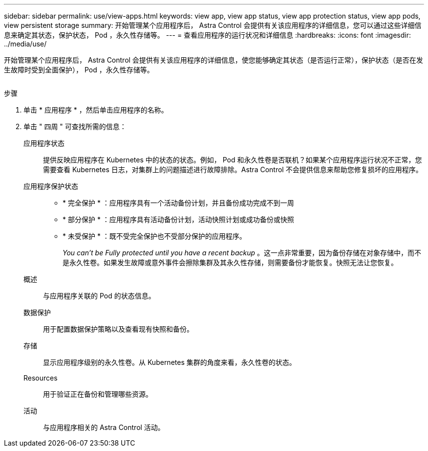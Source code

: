 ---
sidebar: sidebar 
permalink: use/view-apps.html 
keywords: view app, view app status, view app protection status, view app pods, view persistent storage 
summary: 开始管理某个应用程序后， Astra Control 会提供有关该应用程序的详细信息，您可以通过这些详细信息来确定其状态，保护状态， Pod ，永久性存储等。 
---
= 查看应用程序的运行状况和详细信息
:hardbreaks:
:icons: font
:imagesdir: ../media/use/


[role="lead"]
开始管理某个应用程序后， Astra Control 会提供有关该应用程序的详细信息，使您能够确定其状态（是否运行正常），保护状态（是否在发生故障时受到全面保护）， Pod ，永久性存储等。

image:screenshot-app-overview.gif[""]

.步骤
. 单击 * 应用程序 * ，然后单击应用程序的名称。
. 单击 " 四周 " 可查找所需的信息：
+
应用程序状态:: 提供反映应用程序在 Kubernetes 中的状态的状态。例如， Pod 和永久性卷是否联机？如果某个应用程序运行状况不正常，您需要查看 Kubernetes 日志，对集群上的问题描述进行故障排除。Astra Control 不会提供信息来帮助您修复损坏的应用程序。
应用程序保护状态::
+
--
** * 完全保护 * ：应用程序具有一个活动备份计划，并且备份成功完成不到一周
** * 部分保护 * ：应用程序具有活动备份计划，活动快照计划或成功备份或快照
** * 未受保护 * ：既不受完全保护也不受部分保护的应用程序。
+
_You can't be Fully protected until you have a recent backup_ 。这一点非常重要，因为备份存储在对象存储中，而不是永久性卷。如果发生故障或意外事件会擦除集群及其永久性存储，则需要备份才能恢复。快照无法让您恢复。



--
概述:: 与应用程序关联的 Pod 的状态信息。
数据保护:: 用于配置数据保护策略以及查看现有快照和备份。
存储:: 显示应用程序级别的永久性卷。从 Kubernetes 集群的角度来看，永久性卷的状态。
Resources:: 用于验证正在备份和管理哪些资源。
活动:: 与应用程序相关的 Astra Control 活动。



